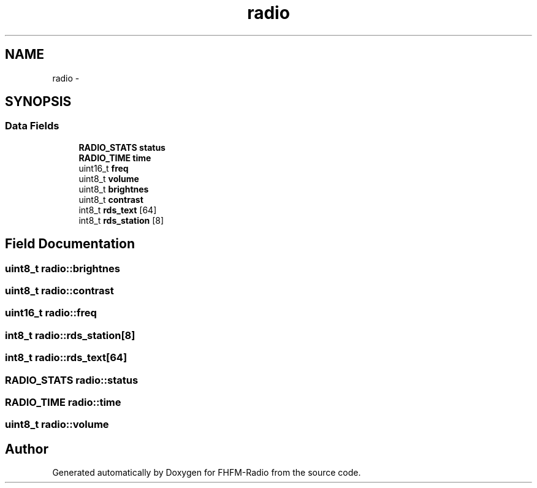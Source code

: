 .TH "radio" 3 "Thu Mar 26 2015" "Version V2.0" "FHFM-Radio" \" -*- nroff -*-
.ad l
.nh
.SH NAME
radio \- 
.SH SYNOPSIS
.br
.PP
.SS "Data Fields"

.in +1c
.ti -1c
.RI "\fBRADIO_STATS\fP \fBstatus\fP"
.br
.ti -1c
.RI "\fBRADIO_TIME\fP \fBtime\fP"
.br
.ti -1c
.RI "uint16_t \fBfreq\fP"
.br
.ti -1c
.RI "uint8_t \fBvolume\fP"
.br
.ti -1c
.RI "uint8_t \fBbrightnes\fP"
.br
.ti -1c
.RI "uint8_t \fBcontrast\fP"
.br
.ti -1c
.RI "int8_t \fBrds_text\fP [64]"
.br
.ti -1c
.RI "int8_t \fBrds_station\fP [8]"
.br
.in -1c
.SH "Field Documentation"
.PP 
.SS "uint8_t radio::brightnes"

.SS "uint8_t radio::contrast"

.SS "uint16_t radio::freq"

.SS "int8_t radio::rds_station[8]"

.SS "int8_t radio::rds_text[64]"

.SS "\fBRADIO_STATS\fP radio::status"

.SS "\fBRADIO_TIME\fP radio::time"

.SS "uint8_t radio::volume"


.SH "Author"
.PP 
Generated automatically by Doxygen for FHFM-Radio from the source code\&.

